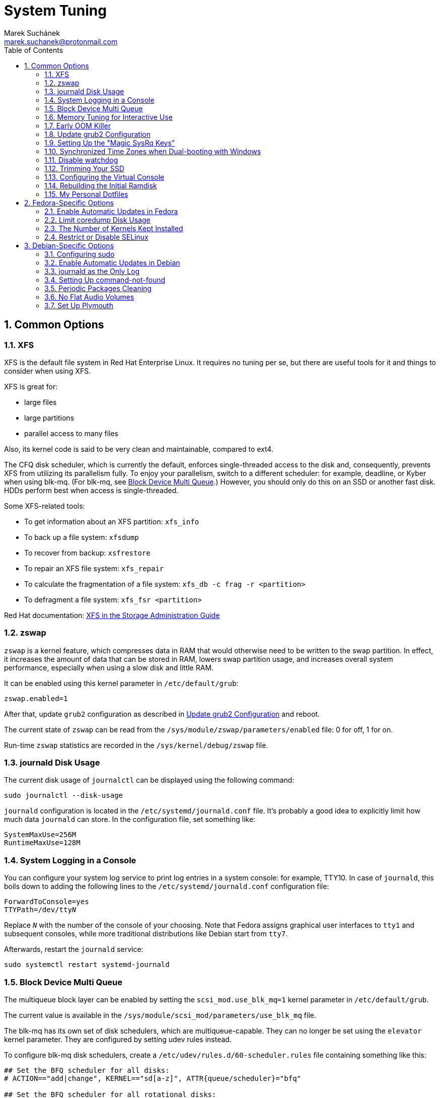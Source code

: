 = System Tuning [[system-tuning]]
:author: Marek Suchánek
:email: marek.suchanek@protonmail.com
//:source-highlighter: highlightjs
:source-highlighter: prettify
:sectnums:
:toc:

== Common Options [[common-options]]

=== XFS [[xfs]]

XFS is the default file system in Red Hat Enterprise Linux. It requires no tuning per se, but there are useful tools for it and things to consider when using XFS.

XFS is great for:

- large files
- large partitions
- parallel access to many files

Also, its kernel code is said to be very clean and maintainable, compared to ext4.

The CFQ disk scheduler, which is currently the default, enforces single-threaded access to the disk and, consequently, prevents XFS from utilizing its parallelism fully. To enjoy your parallelism, switch to a different scheduler: for example, deadline, or Kyber when using blk-mq. (For blk-mq, see <<blk-mq>>.) However, you should only do this on an SSD or another fast disk. HDDs perform best when access is single-threaded.

Some XFS-related tools:

- To get information about an XFS partition: `xfs_info`
- To back up a file system: `xfsdump`
- To recover from backup: `xsfrestore`
- To repair an XFS file system: `xfs_repair`
- To calculate the fragmentation of a file system: `xfs_db -c frag -r <partition>`
- To defragment a file system: `xfs_fsr <partition>`

Red Hat documentation: https://access.redhat.com/documentation/en-US/Red_Hat_Enterprise_Linux/7/html/Storage_Administration_Guide/ch-xfs.html[XFS in the Storage Administration Guide]

=== zswap [[zswap]]

`zswap` is a kernel feature, which compresses data in RAM that would otherwise need to be written to the swap partition. In effect, it increases the amount of data that can be stored in RAM, lowers swap partition usage, and increases overall system performance, especially when using a slow disk and little RAM.

It can be enabled using this kernel parameter in `/etc/default/grub`:

----
zswap.enabled=1
----

After that, update `grub2` configuration as described in <<update-grub>> and reboot.

The current state of `zswap` can be read from the `/sys/module/zswap/parameters/enabled` file: 0 for off, 1 for on.

Run-time `zswap` statistics are recorded in the `/sys/kernel/debug/zswap` file.

=== journald Disk Usage [[journald-disk-usage]]

The current disk usage of `journalctl` can be displayed using the following command:

[source,bash]
----
sudo journalctl --disk-usage
----

`journald` configuration is located in the `/etc/systemd/journald.conf` file. It's probably a good idea to explicitly limit how much data `journald` can store. In the configuration file, set something like:

----
SystemMaxUse=256M
RuntimeMaxUse=128M
----

=== System Logging in a Console [[console-log]]

You can configure your system log service to print log entries in a system console: for example, TTY10. In case of `journald`, this boils down to adding the following lines to the `/etc/systemd/journald.conf` configuration file:

[subs=+quotes]
----
ForwardToConsole=yes
TTYPath=/dev/tty__N__
----

Replace `__N__` with the number of the console of your choosing. Note that Fedora assigns graphical user interfaces to `tty1` and subsequent consoles, while more traditional distributions like Debian start from `tty7`.

Afterwards, restart the `journald` service:

[source,bash]
----
sudo systemctl restart systemd-journald
----

=== Block Device Multi Queue [[blk-mq]]

The multiqueue block layer can be enabled by setting the `scsi_mod.use_blk_mq=1` kernel parameter in `/etc/default/grub`.

The current value is available in the `/sys/module/scsi_mod/parameters/use_blk_mq` file.

The blk-mq has its own set of disk schedulers, which are multiqueue-capable. They can no longer be set using the `elevator` kernel parameter. They are configured by setting udev rules instead.

To configure blk-mq disk schedulers, create a `/etc/udev/rules.d/60-scheduler.rules` file containing something like this:

----
## Set the BFQ scheduler for all disks:
# ACTION=="add|change", KERNEL=="sd[a-z]", ATTR{queue/scheduler}="bfq"

## Set the BFQ scheduler for all rotational disks:
ACTION=="add|change", KERNEL=="sd[a-z]", ATTR{queue/rotational}=="1", ATTR{queue/scheduler}="bfq"

## Set the Kyber scheduler for all non-rotational disks:
ACTION=="add|change", KERNEL=="sd[a-z]", ATTR{queue/rotational}=="0", ATTR{queue/scheduler}="kyber"
----

If your kernel has been compiled with BFQ and Kyber set as modules, you also need to create the `/etc/modules-load.d/schedulers.conf` file. In it, put the module names to be loaded:

----
bfq
kyber-iosched
----

NOTE: The way the kernel detects rotational vs. non-rotational devices isn't very reliable. It falls back on rotational. All my flash drives have been detected as rotational for some reason. Therefore, configure the schedulers more explicitly if you want consistent behavior.

=== Memory Tuning for Interactive Use [[memory-tuning]]

https://rudd-o.com/linux-and-free-software/tales-from-responsivenessland-why-linux-feels-slow-and-how-to-fix-that[Certain people] argue that the way Linux handles interactive desktop usage leaves much to be desired. They also suggest ways to improve that.

In the `/etc/sysctl.conf` file, set:

----
vm.swappiness=10
vm.vfs_cache_pressure=50
----

Or, if you want to be more conservative, set:

----
vm.swappiness=20
vm.vfs_cache_pressure=80
----

In comparison, the default values are:

----
vm.swappiness=60
vm.vfs_cache_pressure=100
----

However, note that there is little "scientific" proof that modifying these actually helps. Experiment if you need to be sure. Rodd-O https://rudd-o.com/linux-and-free-software/tales-from-responsivenessland-why-linux-feels-slow-and-how-to-fix-that[devises a way to test the impact] in their article mentioned earlier.

Afterwards, update the initial ramdisk; see <<rebuild-initramfs>>.

=== Early OOM Killer [[early-oom]]

The Linux "out-of-memory killer" (OOM Killer) is supposed to terminate the process that uses the most memory when the system is running out of RAM. However, it hardly ever actually executes: it is overly optimistic that the system can eventually handle the problem on its own. This leads to situations when the memory is hopelessly full while the system stays unresponsive for hours until the user presses the power button.

Therefore, an alternative, user-space implementation has been created, `earlyoom`, which is much more strict and predictable.

The `earlyoom` service runs in the background and checks for memory conditions. By default, it kills a process when both the RAM and the swap partition are at least 90% full. These values are configurable.

For details on installation and usage, see the GitHub page: https://github.com/rfjakob/earlyoom[rfjakob/earlyoom]. The context was also discussed on Reddit: https://www.reddit.com/r/linux/comments/7e0pgm/earlyoom_early_oom_daemon/[earlyoom - Early OOM daemon].

Note that this is just a suggestion. Look into the alternative OOM Killer only if you think your setup might benefit from it.

.oomd

There's also an alternative service written by Facebook: link: https://github.com/facebookincubator/oomd[]. According to the readme, it's more flexible, allowing arbitrary code to be executed in low-memory situations.

=== Update grub2 Configuration [[update-grub]]

After editing the `/etc/default/grub` file, the configuration has to be compiled for `grub2` to be able to use it:

- On Debian, all you have to do is type:
+
[source,bash]
----
sudo update-grub2
----
+
- On Fedora, follow these steps:
. Locate the compiled configuration file:
+
[source,bash]
----
sudo find /boot -name grub.cfg
----
+
. Copy the file name the previous command gave you and use it here:
+
[source,bash,subs=+quotes]
....
sudo grub2-mkconfig -o /boot/__path/to/__grub.cfg
....

=== Setting Up the "Magic SysRq Keys" [[magic-sysrq]]

"Magic SysRq Keys" are keyboard shortcuts that are registered at the kernel level and allow you to control the basic functions of system even if it has otherwise completely frozen.

A common use case is to shut down the frozen system safely by typing `Alt`-`SysRq`-`s` to write (sync) all disk buffers, followed by `Alt`-`SysRq`-`u` to remount all disks read-only, and `Alt`-`SysRq`-`b` to reboot the system immediately.

Many more shortcuts are listed in the https://en.wikipedia.org/wiki/Magic_SysRq_key#Commands[Magic SysRq key] article on Wikipedia.

To set up Magic SysRq, open the `/etc/sysctl.conf` file as root and add:

----
kernel.sysrq = 1
----

Afterwards, update the initial ramdisk; see <<rebuild-initramfs>>.

=== Synchronized Time Zones when Dual-booting with Windows [[dual-boot-time-zones]]

Linux sets the hardware clock to the current time in UTC, while Windows sets it to the local time. This conflict results the clock being off a few hours when switching operating systems.

One solution is to persuade Linux to use local time instead. Surprisingly, this is extremely hard, as core system services expect UTC.

The other way is to configure Windows to use UTC. This is relatively easy. The Arch Linux Wiki describes the process in the https://wiki.archlinux.org/index.php/Time#UTC_in_Windows[UTC in Windows] section of the https://wiki.archlinux.org/index.php/Time[Time] article.

=== Disable watchdog

`watchdog` is a kernel service, which allows to debug system lock-ups. However, to be honest, it's really not that useful for you as a desktop user. On the other hand, it periodically creates interrupts, which wake the CPU up from low-power sleep. Therefore, if power consumption is a concern, you can safely turn `watchdog` off.

There are two main ways to configure `watchdog`: in a kernel parameter or using `sysctl`. They should have the same effect, so it's up to you which one to choose.

- To disable `watchdog` using a kernel parameter:
. Edit the `/etc/default/grub` file and add the following to the kernel command line:
+
----
nmi_watchdog=0
----
+
. Update `grub2` configuration as described in <<update-grub>>.
- To disable `watchdog` using `sysctl`, edit the `/etc/sysctl.conf` and add there:
+
----
kernel.nmi_watchdog=0
----

You can read the current state of `watchdog` from the `/proc/sys/kernel/nmi_watchdog` file: `0` for disabled, `1` for enabled`.

Afterwards, update the initial ramdisk; see <<rebuild-initramfs>>.

=== Trimming Your SSD [[fstrim]]

If your computer uses a solid-state disk (SSD), you should https://en.wikipedia.org/wiki/Trim_(computing)["trim"] the file systems on it regularly. Your distributions might already do that for you: Ubuntu runs `fstrim` weekly.

On Fedora and Debian, you need to manually enable a service that trims disks periodically:

. If you're using Debian, copy the service file so that it can be actually used:
+
[source,bash]
----
sudo cp /usr/share/doc/util-linux/examples/fstrim.{service,timer} \
        -t /etc/systemd/system/
----

. Enable the weekly timer:
+
[source,bash]
----
sudo systemctl enable fstrim.timer
----

=== Configuring the Virtual Console [[console-font]]

The Linux virtual console, which displays, for example, the boot process, uses its own font and keyboard layout settings. These can be modified either on the kernel command line or in the `/etc/vconsole.conf` configuration file.

By default, Fedora uses the classic _eurlatgr_ font, while Debian has switched to the great, but much more opinionated, _Terminus_ font. To see the console fonts available on your system, browse the `/lib/kbd/consolefonts/` directory. To install _Terminus_ on Fedora, use:

[source,bash]
----
sudo dnf install terminus-fonts-console
----

Then, edit the `/etc/vconsole.conf` file and set the `FONT` variable. For example, for the console to use _Terminus_ size 18 for Central European encodings:

----
FONT="ter-218n"
----

This can also be achieved by adding the `vconsole.font=ter-218n` parameter to the kernel command line in the `/etc/default/grub` file.

// TODO: Find out whether there's any benefit in using the kernel option.

See also the *vconsole.conf*(5) man page for more information on configuring the console, including the keyboard layout.

=== Rebuilding the Initial Ramdisk [[rebuild-initramfs]]

After changing `sysctl` settings, rebuilt the initial ramdisk in order for the updated settings to take effect early in the boot process.

- In Fedora:
+
[source,bash]
----
sudo dracut -f
----

- In Debian:
+
[source,bash]
----
sudo update-initramfs
----
+
Or:
+
[source,bash]
----
sudo dracut-update-initramfs
----

=== My Personal Dotfiles [[dotfiles]]

Many people keep their config files in a git repository, myself included. If you'd like to use my _dotfiles_ or just get some inspiration, see my https://gitlab.com/mrksu/dotfiles[dotfiles] repository on GitLab.


== Fedora-Specific Options [[fedora-specific]]

=== Enable Automatic Updates in Fedora [[fedora-auto-update]]

Fedora can automatically install package updates at configurable times using the `dnf-automatic` package and the `dnf-automatic-download.timer` or `dnf-automatic-install.timer` systemd units.

For more information, see the https://www.ctrl.blog/entry/how-to-dnf-automatic[How to get Fedora to take care of its own updates] article on the _Ctrl blog_.

=== Limit coredump Disk Usage [[limit-coredump]]

`coredump` is a mechanism that Fedora uses to analyze application crashes and send automated bug reports. The application's memory space is saved to a file on your disk. These files can easily be gigabytes in size, and while the default configuration places some limits on their total size, we can be more strict.

To limit `coredump` to use 2 gigabytes of disk space at most, open the `/etc/systemd/coredump.conf` and add:

----
MaxUse=2G
----

=== The Number of Kernels Kept Installed

Fedora keeps only a certain number of kernel versions installed in parallel. When a new version is being installed, the oldest one is deleted automatically is the limit has been exceeded. The default number is 3.

To change the number of installable kernel versions, open the `/etc/dnf/dnf.conf` and edit the `installonly_limit=3` line.

=== Restrict or Disable SELinux

Fedora utilizes SELinux, a kernel mechanism that watches which processes access which files and only allows those access patterns which have been allowed in SELinux rules.

This is great for security, at least in theory, but might cause trouble if you're doing something for what nobody has written SELinux rules. For example, SELinux might deny some power-tweaking programs from taking effect because it deems them suspicious.

If you see SELinux warnings on your desktop, there are three ways to deal with them for good:

- File bugs, create new SELinux rules. `aintnobodygottimefothat.gif`
- Configure SELinux to still show warnings but allow all access. The "permissive" mode.
- Disable SELinux altogether.

Configuration can be changed in the `/etc/selinux/config` file, on the `SELINUX=` line. The default is `SELINUX=enforcing`, and you can change it to:

- `SELINUX=permissive` for the permissive mode
- `SELINUX=disabled` to disable SELinux

== Debian-Specific Options [[debian-specific]]

=== Configuring sudo [[sudo-config]]

. Become root the traditional way:
+
[source,bash]
----
su
----

. Install the `sudo` package. This is already included in the <<packages#packages,Useful Packages>> chapter, but anyway, to make sure:
+
[source,bash]
----
apt install sudo
----

. Add your user to the group `sudo`:
+
[source,bash,subs=+quotes]
....
usermod -a -G sudo __your_user_name__
....

. Reboot your system.

=== Enable Automatic Updates in Debian [[debian-auto-update]]

Debian can automatically install package updates at configurable times using the Unattended Upgrades feature.

For more information, see the https://wiki.debian.org/UnattendedUpgrades[UnattendedUpgrades] page on the Debian Wiki.

=== journald as the Only Log [[only-journald]]

By default, Debian uses `rsyslog` as the system log service. However, `journald` is running anyway all the time and there's no reason to have two log service, other than that `rsyslog` provides plain-text logs. If that doesn't sound compelling to you:

- Disable `rsyslog`:
+
[source,bash]
----
sudo systemctl disable rsyslog
----
+
- Make `journald` store its log permanently (instead of at runtime only). In `/etc/systemd/journald.conf` set:
+
----
Storage=persistent
----

=== Setting Up command-not-found [[set-up-cnf]]

`command-not-found` is a helpful little program, which offers you to install the correct package when you type the command of a program that hasn't been installed yet. Fedora and Ubuntu do this automatically; in Debian, a little effort is needed.

. Install `command-not-found`:
+
[source,bash]
----
sudo apt install command-not-found
----
+
. Update the packages & commands database:
+
[source,bash]
----
sudo apt-file update
sudo update-command-not-found
----

=== Periodic Packages Cleaning

By default, the `apt` package manager keeps all downloaded packages on disk indefinitely. This can result in a lot of wasted disk space.

To configure `apt` to clean outdated downloaded packages periodically every 7 days (and keep only up-to-date packages), create the `/etc/apt/apt.conf.d/02periodic` file containing:

----
APT::Periodic::AutocleanInterval "7";
----

Or to periodically clean all downloaded packages regardless of them being up-to-date or not:

----
APT::Periodic::CleanInterval "7";
----

=== No Flat Audio Volumes [[no-flat-volumes]]

PulseAudio has developed two ways to synchronize audio volume between applications. Until recently, "flat volumes" have been the default. However, It is inherently problematic; see https://lists.fedoraproject.org/pipermail/devel/2015-September/214720.html[Disable PulseAudio flat volumes to prevent it from pushing volume level to max] and https://bugzilla.redhat.com/show_bug.cgi?id=1265267[Bug 1265267 - RFE: Disable PulseAudio's flat volumes].

Therefore, it has been decided to change the default setting to disabled flat volumes. Unfortunately, Debian (Stretch?) hasn't (yet?) integrated this update. To set it manually, open the `/etc/pulse/daemon.conf` file and add:

----
flat-volumes = no
----

=== Set Up Plymouth

Plymouth is the pretty animated picture you see when the system is booting up or shutting down. Debian doesn't like pretty stuff by default, and therefore, Plymouth has to be installed manually.

The process is https://wiki.debian.org/plymouth[documented on the Debian Wiki]. However, to save you a few clicks and some reading:

. Install Plymouth and its themes:
+
[source,bash]
----
sudo apt install plymouth plymouth-themes
----
+
. Edit the `/etc/initramfs-tools/modules` and add modesetting modules for your graphics card:
- For Intel GPUs:
+
----
# KMS
intel_agp
drm
i915 modeset=1
----
+
- For nVidia GPUs using the Nouveau driver:
+
----
# KMS
drm
nouveau modeset=1
----
+
- For AMD GPUs (may be slightly outdated):
+
----
# KMS
drm
radeon modeset=1
----
+
. Open the `/etc/default/grub` file.
. There, uncomment the `GRUB_GFXMODE=` line and set it to your display resolution. For example, `GRUB_GFXMODE=1024x768`. (This may not be necessary and might even uglify grub; test it.)
. Also, edit the kernel line, that is the one starting with `GRUB_CMDLINE_LINUX_DEFAULT=`. Add `splash` at the end and delete `quiet` if you'd like to be able to see detailed `systemd` boot output when you switch out of the pretty animated picture.
. Save the file and update `grub2`:
+
[source,bash]
----
sudo update-grub2
----
+
. Get the list of installed Plymouth themes:
+
[source,bash]
----
sudo plymouth-set-default-theme -l
----
+
The default theme in Debian Stretch is `softwaves`. The rest are either the themes of earlier Debian releases or are bundled with Plymouth itself, originally coming from Fedora.
+
. Set a theme for Plymouth to actually use:
+
[source,bash,subs=+quotes]
....
sudo plymouth-set-default-theme -R __your_selected_theme__
....
+
. Reboot and watch the result. Repeat the last two steps if you want to see more themes in action.

